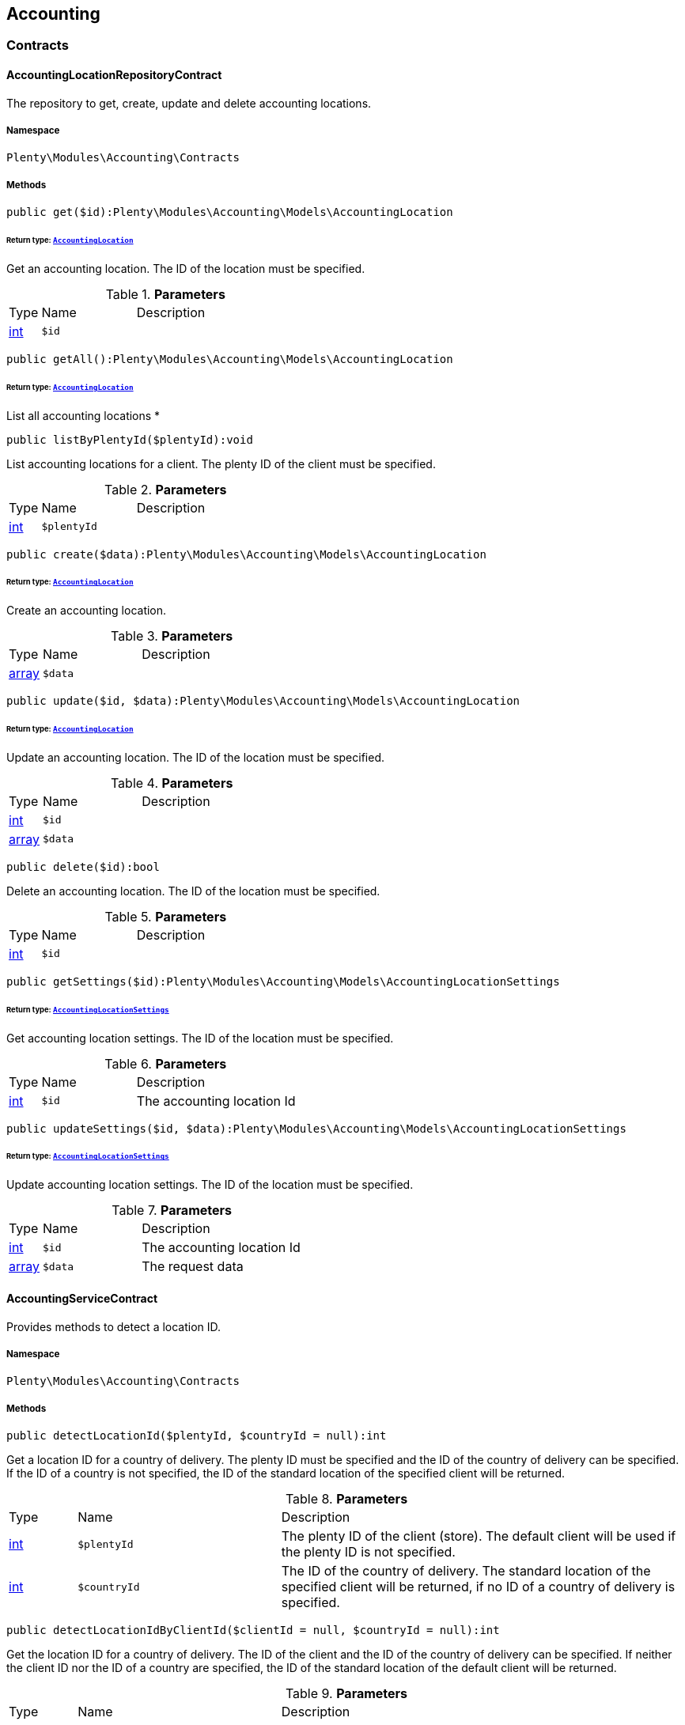 

[[accounting_accounting]]
== Accounting

[[accounting_accounting_contracts]]
===  Contracts
[[accounting_contracts_accountinglocationrepositorycontract]]
==== AccountingLocationRepositoryContract

The repository to get, create, update and delete accounting locations.



===== Namespace

`Plenty\Modules\Accounting\Contracts`






===== Methods

[source%nowrap, php]
----

public get($id):Plenty\Modules\Accounting\Models\AccountingLocation

----

    


====== *Return type:*        xref:Accounting.adoc#accounting_models_accountinglocation[`AccountingLocation`]


Get an accounting location. The ID of the location must be specified.

.*Parameters*
[cols="10%,30%,60%"]
|===
|Type |Name |Description
|link:http://php.net/int[int^]
a|`$id`
a|
|===


[source%nowrap, php]
----

public getAll():Plenty\Modules\Accounting\Models\AccountingLocation

----

    


====== *Return type:*        xref:Accounting.adoc#accounting_models_accountinglocation[`AccountingLocation`]


List all accounting locations
*

[source%nowrap, php]
----

public listByPlentyId($plentyId):void

----

    





List accounting locations for a client. The plenty ID of the client must be specified.

.*Parameters*
[cols="10%,30%,60%"]
|===
|Type |Name |Description
|link:http://php.net/int[int^]
a|`$plentyId`
a|
|===


[source%nowrap, php]
----

public create($data):Plenty\Modules\Accounting\Models\AccountingLocation

----

    


====== *Return type:*        xref:Accounting.adoc#accounting_models_accountinglocation[`AccountingLocation`]


Create an accounting location.

.*Parameters*
[cols="10%,30%,60%"]
|===
|Type |Name |Description
|link:http://php.net/array[array^]
a|`$data`
a|
|===


[source%nowrap, php]
----

public update($id, $data):Plenty\Modules\Accounting\Models\AccountingLocation

----

    


====== *Return type:*        xref:Accounting.adoc#accounting_models_accountinglocation[`AccountingLocation`]


Update an accounting location. The ID of the location must be specified.

.*Parameters*
[cols="10%,30%,60%"]
|===
|Type |Name |Description
|link:http://php.net/int[int^]
a|`$id`
a|

|link:http://php.net/array[array^]
a|`$data`
a|
|===


[source%nowrap, php]
----

public delete($id):bool

----

    





Delete an accounting location. The ID of the location must be specified.

.*Parameters*
[cols="10%,30%,60%"]
|===
|Type |Name |Description
|link:http://php.net/int[int^]
a|`$id`
a|
|===


[source%nowrap, php]
----

public getSettings($id):Plenty\Modules\Accounting\Models\AccountingLocationSettings

----

    


====== *Return type:*        xref:Accounting.adoc#accounting_models_accountinglocationsettings[`AccountingLocationSettings`]


Get accounting location settings. The ID of the location must be specified.

.*Parameters*
[cols="10%,30%,60%"]
|===
|Type |Name |Description
|link:http://php.net/int[int^]
a|`$id`
a|The accounting location Id
|===


[source%nowrap, php]
----

public updateSettings($id, $data):Plenty\Modules\Accounting\Models\AccountingLocationSettings

----

    


====== *Return type:*        xref:Accounting.adoc#accounting_models_accountinglocationsettings[`AccountingLocationSettings`]


Update accounting location settings. The ID of the location must be specified.

.*Parameters*
[cols="10%,30%,60%"]
|===
|Type |Name |Description
|link:http://php.net/int[int^]
a|`$id`
a|The accounting location Id

|link:http://php.net/array[array^]
a|`$data`
a|The request data
|===



[[accounting_contracts_accountingservicecontract]]
==== AccountingServiceContract

Provides methods to detect a location ID.



===== Namespace

`Plenty\Modules\Accounting\Contracts`






===== Methods

[source%nowrap, php]
----

public detectLocationId($plentyId, $countryId = null):int

----

    





Get a location ID for a country of delivery. The plenty ID must be specified and the ID of the country of delivery can be specified. If the ID of a country is not specified, the ID of the standard location of the specified client will be returned.

.*Parameters*
[cols="10%,30%,60%"]
|===
|Type |Name |Description
|link:http://php.net/int[int^]
a|`$plentyId`
a|The plenty ID of the client (store). The default client will be used if the plenty ID is not specified.

|link:http://php.net/int[int^]
a|`$countryId`
a|The ID of the country of delivery. The standard location of the specified client will be returned, if no ID of a country of delivery is specified.
|===


[source%nowrap, php]
----

public detectLocationIdByClientId($clientId = null, $countryId = null):int

----

    





Get the location ID for a country of delivery. The ID of the client and the ID of the country of delivery can be specified. If neither the client ID nor the ID of a country are specified, the ID of the standard location of the default client will be returned.

.*Parameters*
[cols="10%,30%,60%"]
|===
|Type |Name |Description
|link:http://php.net/int[int^]
a|`$clientId`
a|The ID of the client. The default client (ID 0) will be used if the ID of client is not specified.

|link:http://php.net/int[int^]
a|`$countryId`
a|The ID of the country of delivery. The standard location of the specified client will be returned, if no ID of a country of delivery is specified.
|===


[source%nowrap, php]
----

public getAccountingLocations($plentyId, $countryId = null):array

----

    





List accounting locations. The plenty ID must be specified and the ID of a country of delivery can be specified. If the ID of the country is specified, only one accounting location will be returned. If the ID of the country is not specified, all accounting locations of the client will be returned.

.*Parameters*
[cols="10%,30%,60%"]
|===
|Type |Name |Description
|link:http://php.net/int[int^]
a|`$plentyId`
a|The plenty ID of the client (store).

|link:http://php.net/int[int^]
a|`$countryId`
a|The ID of the country of delivery.
|===


[source%nowrap, php]
----

public getAccountingLocationsByClient($clientId = null, $countryId = null):array

----

    





List accounting locations. The ID of the client and the ID of the country of delivery can be specified. If neither the client ID nor the ID of a country are specified, all accounting locations of the default client will be returned.

.*Parameters*
[cols="10%,30%,60%"]
|===
|Type |Name |Description
|link:http://php.net/int[int^]
a|`$clientId`
a|The ID of the client. The default client (ID 0) will be used if the ID of client is not specified.

|link:http://php.net/int[int^]
a|`$countryId`
a|The ID of the country of delivery.
|===



[[accounting_contracts_debtoraccountrepositorycontract]]
==== DebtorAccountRepositoryContract

The DebtorAccountRepositoryContract is the interface for the DebtorAccountRepository. This interface allows you to either list debtor accounts by locationId or by locationId and mode. The mode describes the criteria that is used to assign pending amounts to debtor accounts.



===== Namespace

`Plenty\Modules\Accounting\Contracts`






===== Methods

[source%nowrap, php]
----

public findByLocationId($locationId):Plenty\Modules\Accounting\Models\DebtorAccountConfiguration

----

    


====== *Return type:*        xref:Accounting.adoc#accounting_models_debtoraccountconfiguration[`DebtorAccountConfiguration`]


Get debtor account configuration of an accounting location. The ID of the accounting location must be specified.

.*Parameters*
[cols="10%,30%,60%"]
|===
|Type |Name |Description
|link:http://php.net/int[int^]
a|`$locationId`
a|The ID of the accounting location.
|===


[source%nowrap, php]
----

public listByLocationIdAndMode($locationId, $mode):void

----

    





Lists debtor accounts by mode for an accounting location . The mode and the accounting location must be specified.

.*Parameters*
[cols="10%,30%,60%"]
|===
|Type |Name |Description
|link:http://php.net/int[int^]
a|`$locationId`
a|The ID of the accounting location.

|link:http://php.net/string[string^]
a|`$mode`
a|Specifies the mode of the debtor accounts. There are 4 different modes available. These modes are:
<ul>
    <li>character</li>
    <li>country</li>
    <li>payment</li>
    <li>country_payment</li>
</ul>
The modes are described in detail in the DebtorAccountConfiguration model as well as DebtorAccount model.
|===



[[accounting_contracts_determineshopcountrycontract]]
==== DetermineShopCountryContract

This interface provides methods to initialise the country of a location or the country of an order as well as methods to get the ID of a client, the plenty ID of a client, the country or the ID of country.



===== Namespace

`Plenty\Modules\Accounting\Contracts`






===== Methods

[source%nowrap, php]
----

public initByClientId($clientId):void

----

    





Initialise the country of the standard location of a client. The ID of the client must be specified.

.*Parameters*
[cols="10%,30%,60%"]
|===
|Type |Name |Description
|link:http://php.net/int[int^]
a|`$clientId`
a|The ID of the client [optional, default=0]
|===


[source%nowrap, php]
----

public initByPlentyId($plentyId):void

----

    





Initialise the country of the standard location of a client. The plenty ID of the client can be specified. If no plenty ID is specified, the standard client will be used.

.*Parameters*
[cols="10%,30%,60%"]
|===
|Type |Name |Description
|link:http://php.net/int[int^]
a|`$plentyId`
a|The plenty ID of the client [optional]
|===


[source%nowrap, php]
----

public initByLocationId($locationId):void

----

    





Initialise the country of a location. The ID of the location must be specified.

.*Parameters*
[cols="10%,30%,60%"]
|===
|Type |Name |Description
|link:http://php.net/int[int^]
a|`$locationId`
a|The ID of the location
|===


[source%nowrap, php]
----

public initByOrderId($orderId):void

----

    





Initialise the country for an order. The ID of the order must be specified.

.*Parameters*
[cols="10%,30%,60%"]
|===
|Type |Name |Description
|link:http://php.net/int[int^]
a|`$orderId`
a|The ID of the order
|===


[source%nowrap, php]
----

public getCountryId():int

----

    





Get the ID of the country of the current standard location. One of the initialise methods must be called first. The client that was initialised with the initialise method is your current client.

[source%nowrap, php]
----

public getClientId():int

----

    





Get the ID of the current client. One of the initialise methods must be called first. The client that was initialised with the initialise method is your current client.

[source%nowrap, php]
----

public getPlentyId():int

----

    





Get the plenty ID of the current client. One of the initialise methods must be called first. The client that was initialised with the initialise method is your current client.

[source%nowrap, php]
----

public getCountryIdByClientId($clientId):int

----

    





Get the ID of the country of a client&#039;s standard location. The ID of the client must be specified.

.*Parameters*
[cols="10%,30%,60%"]
|===
|Type |Name |Description
|link:http://php.net/int[int^]
a|`$clientId`
a|The ID of the client. The ID of the default client will be used if no ID is specified [optional, default=0].
|===


[source%nowrap, php]
----

public getCountryIdByPlentyId($plentyId):int

----

    





Get the ID of the country of a client&#039;s standard location. The plenty ID of the client must be specified.

.*Parameters*
[cols="10%,30%,60%"]
|===
|Type |Name |Description
|link:http://php.net/int[int^]
a|`$plentyId`
a|The plenty ID of a client
|===


[source%nowrap, php]
----

public getCountryIdByClientIdAndCountryId($clientId, $countryId):int

----

    





Get the country of a client&#039;s standard location. The ID of the client and the ID of the country must be specified.

.*Parameters*
[cols="10%,30%,60%"]
|===
|Type |Name |Description
|link:http://php.net/int[int^]
a|`$clientId`
a|The ID of the client.

|link:http://php.net/int[int^]
a|`$countryId`
a|The ID of the country.
|===


[source%nowrap, php]
----

public getCountryIdByLocationId($locationId):int

----

    





Get the country of a location. The ID of the location must be specified.

.*Parameters*
[cols="10%,30%,60%"]
|===
|Type |Name |Description
|link:http://php.net/int[int^]
a|`$locationId`
a|The ID of the location.
|===



[[accounting_contracts_postingkeyrepositorycontract]]
==== PostingKeyRepositoryContract

The PostingKeyRepositoryContract is the interface for the PostingKeyRepository. This interface provides the functionality to find the posting keys for an accounting location.



===== Namespace

`Plenty\Modules\Accounting\Contracts`






===== Methods

[source%nowrap, php]
----

public findByLocationId($locationId):Plenty\Modules\Accounting\Models\PostingKeyConfiguration

----

    


====== *Return type:*        xref:Accounting.adoc#accounting_models_postingkeyconfiguration[`PostingKeyConfiguration`]


Get the posting key configuration of an accounting location. The ID of the accounting location must be specified.

.*Parameters*
[cols="10%,30%,60%"]
|===
|Type |Name |Description
|link:http://php.net/int[int^]
a|`$locationId`
a|The ID of the accounting location
|===



[[accounting_contracts_revenueaccountrepositorycontract]]
==== RevenueAccountRepositoryContract

The RevenueAccountRepositoryContract is the interface for the RevenueAccountRepository. This interface allows you to either list revenue accounts by locationId, find by locationId and countryId or to least all for an accounting location.



===== Namespace

`Plenty\Modules\Accounting\Contracts`






===== Methods

[source%nowrap, php]
----

public listRevenueAccounts($page = 1, $itemsPerPage = 50):Plenty\Repositories\Models\PaginatedResult

----

    


====== *Return type:*        xref:Miscellaneous.adoc#miscellaneous_models_paginatedresult[`PaginatedResult`]


List revenue account configurations for all accounting locations. Each accounting location has one revenue account configuration.

.*Parameters*
[cols="10%,30%,60%"]
|===
|Type |Name |Description
|link:http://php.net/int[int^]
a|`$page`
a|The page to get. The default page that will be returned is page 1.

|link:http://php.net/int[int^]
a|`$itemsPerPage`
a|The number of revenue accounts to be displayed per page. The default number of revenue accounts is 50.
|===


[source%nowrap, php]
----

public findByLocationId($locationId):Plenty\Modules\Accounting\Models\RevenueAccountLocationConfiguration

----

    


====== *Return type:*        xref:Accounting.adoc#accounting_models_revenueaccountlocationconfiguration[`RevenueAccountLocationConfiguration`]


Get the revenue account configuration of an accounting location. The ID of the accounting location must be specified.

.*Parameters*
[cols="10%,30%,60%"]
|===
|Type |Name |Description
|link:http://php.net/int[int^]
a|`$locationId`
a|The ID of the accounting location
|===


[source%nowrap, php]
----

public findByLocationIdAndCountryId($locationId, $countryId):Plenty\Modules\Accounting\Models\RevenueAccountCountryConfiguration

----

    


====== *Return type:*        xref:Accounting.adoc#accounting_models_revenueaccountcountryconfiguration[`RevenueAccountCountryConfiguration`]


Get the revenue account configuration of a country. The country account configuration is associated with an accounting location. The ID of the accounting location that the country is associated with as well as the ID of the country must be specified.

.*Parameters*
[cols="10%,30%,60%"]
|===
|Type |Name |Description
|link:http://php.net/int[int^]
a|`$locationId`
a|The ID of the accounting location

|link:http://php.net/int[int^]
a|`$countryId`
a|The ID of the country
|===


[[accounting_accounting_exceptions]]
===  Exceptions
[[accounting_exceptions_accountingexception]]
==== AccountingException

Class AccountingException



===== Namespace

`Plenty\Modules\Accounting\Exceptions`





[[accounting_accounting_models]]
===  Models
[[accounting_models_accountinglocation]]
==== AccountingLocation

The accounting location model. An accounting location always has a country and belongs to a client. An accounting location contains the VAT configurations. The VAT model contains the VAT configuration.



===== Namespace

`Plenty\Modules\Accounting\Models`





.Properties
[cols="10%,30%,60%"]
|===
|Type |Name |Description

|link:http://php.net/int[int^]
    a|id
    a|The ID of the accounting location
|link:http://php.net/int[int^]
    a|countryId
    a|The ID of the country of the accounting location
|link:http://php.net/string[string^]
    a|name
    a|The name of the accounting location
|link:http://php.net/int[int^]
    a|clientId
    a|The ID of the client that the accounting location belongs to
|link:http://php.net/int[int^]
    a|plentyId
    a|The plenty ID of the client that the accounting location belongs to
|link:http://php.net/array[array^]
    a|vats
    a|A collection of VAT configurations that are related to the accounting location
|        xref:Order.adoc#order_models_country[`Country`]
    a|country
    a|The country that the accounting location belongs to
|        xref:System.adoc#system_models_webstore[`Webstore`]
    a|client
    a|The client (store) this accounting location belongs to
|===


===== Methods

[source%nowrap, php]
----

public toArray()

----

    





Returns this model as an array.


[[accounting_models_accountinglocationsettings]]
==== AccountingLocationSettings

The accounting location settings model.



===== Namespace

`Plenty\Modules\Accounting\Models`





.Properties
[cols="10%,30%,60%"]
|===
|Type |Name |Description

|link:http://php.net/int[int^]
    a|locationId
    a|The ID of the accounting location
|link:http://php.net/bool[bool^]
    a|isInvoiceEUNet
    a|Is the invoice net for EU?
|link:http://php.net/bool[bool^]
    a|isInvoiceExportNet
    a|Is the invoice net for export?
|link:http://php.net/bool[bool^]
    a|showShippingVat
    a|Show the vat for shipping costs on the invoice?
|link:http://php.net/bool[bool^]
    a|isSmallBusiness
    a|Is it a small business?
|link:http://php.net/int[int^]
    a|numberOfDecimalPlaces
    a|The number of decimal places for prices
|link:http://php.net/bool[bool^]
    a|roundTotalsOnly
    a|Do only round totals?
|===


===== Methods

[source%nowrap, php]
----

public toArray()

----

    





Returns this model as an array.


[[accounting_models_debtoraccount]]
==== DebtorAccount

The DebtorAccountValue Model which contains the actual configured debtor accounts by character, payment and country.



===== Namespace

`Plenty\Modules\Accounting\Models`





.Properties
[cols="10%,30%,60%"]
|===
|Type |Name |Description

|link:http://php.net/int[int^]
    a|accountId
    a|The ID of the debtor account configuration that the debtor account belongs to
|link:http://php.net/string[string^]
    a|mode
    a|The mode describes the criteria based on which pending amounts are assigned to a debtor account. The following modes are available:
<ul>
<li>character        = The debtor accounts are selected based on the first character of customer information. The information and the order of the information that will be used are defined with the sequence. There are 3 different sequences available.</li>
<li>payment          = The debtor accounts are selected based on the payment method.</li>
<li>country          = The debtor accounts are selected based on the country of delivery.</li>
<li>country_payment  = The debtor accounts are selected based on two criteria. The first criteria is the country and if the country is same as the country of the accounting location then the payment method is used to select the deptor account.</li>
</ul>
|link:http://php.net/string[string^]
    a|key
    a|The key depends on the debtor account mode.
<ul>
<li>For the character mode the keys are letters. The letters indicate the first letter of the customer information that was used to assign the pending amounts.</li>
<li>For the payment mode the key is the ID of payment method.</li>
<li>For the country mode the key is the ID of the country.</li>
<li>For the country_payment mode the key is either the ID of the country or the ID of payment method. If the country is the same as the country of the accounting location then the payment methods are used to select the deptor account.</li>
</ul>
|link:http://php.net/string[string^]
    a|value
    a|The actual debtor account.
|        xref:Accounting.adoc#accounting_models_debtoraccountconfiguration[`DebtorAccountConfiguration`]
    a|account
    a|The debtor account configuration this account is associated with.
|===


===== Methods

[source%nowrap, php]
----

public toArray()

----

    





Returns this model as an array.


[[accounting_models_debtoraccountconfiguration]]
==== DebtorAccountConfiguration

The debtor account configuration model. The configuration is a set of debtor accounts. The actual number of debtor accounts within the configuration depends on the mode used to assign pending amounts to debtor accounts.



===== Namespace

`Plenty\Modules\Accounting\Models`





.Properties
[cols="10%,30%,60%"]
|===
|Type |Name |Description

|link:http://php.net/int[int^]
    a|id
    a|The ID of the debtor account configuration
|link:http://php.net/int[int^]
    a|locationId
    a|The ID of the accounting location that the debtor account is associated with.
|link:http://php.net/string[string^]
    a|mode
    a|The mode describes the criteria based on which pending amounts are assigned to a debtor account. The following modes are available:
<ul>
<li>character        = The debtor accounts are selected based on the first character of customer information. The information and the order of the information that will be used are defined with the sequence. There are 3 different sequences available.</li>
<li>payment          = The debtor accounts are selected based on the payment method.</li>
<li>country          = The debtor accounts are selected based on the country of delivery.</li>
<li>country_payment  = The debtor accounts are selected based on two criteria. The first criteria is the country and if the country is same as the country of the accounting location then the payment method is used to select the deptor account.</li>
</ul>
|link:http://php.net/string[string^]
    a|sequence
    a|The sequence defines the order in which customer information will be used for the debtor account assignment if the character made has been chosen. The following sequences are available:
<ul>
<li>FNV = stands for the sequence: company, lastname, firstname</li>
<li>NVF = stands for the sequence: lastname, firstname, company</li>
<li>NFV = stands for the sequence: lastname, company, firstname</li>
</ul>
|link:http://php.net/string[string^]
    a|standard
    a|The standard debtor account that will be used if no matching debtor account can be found.
|link:http://php.net/bool[bool^]
    a|save
    a|Flag that indicates if the debtor account shall be saved within the contact data.
|
    a|accounts
    a|The actual debtor accounts
|===


===== Methods

[source%nowrap, php]
----

public toArray()

----

    





Returns this model as an array.


[[accounting_models_postingkey]]
==== PostingKey

The Posting Key Model. A posting key is always associated with an accounting location and holds an posting key for each configured vat rate.



===== Namespace

`Plenty\Modules\Accounting\Models`





.Properties
[cols="10%,30%,60%"]
|===
|Type |Name |Description

|link:http://php.net/int[int^]
    a|id
    a|The Id posting key in relation to the vatrate.
|link:http://php.net/string[string^]
    a|value
    a|The actual posting key for the vat rate.
|===


===== Methods

[source%nowrap, php]
----

public toArray()

----

    





Returns this model as an array.


[[accounting_models_postingkeyconfiguration]]
==== PostingKeyConfiguration

The posting key configuration model. A posting key configuration is a set of 4 posting keys. A posting key configuration is always associated with an accounting location and can have a posting key per VAT rate. A posting key defines how line items are booked to accounts.



===== Namespace

`Plenty\Modules\Accounting\Models`





.Properties
[cols="10%,30%,60%"]
|===
|Type |Name |Description

|link:http://php.net/int[int^]
    a|locationId
    a|The ID of the accounting location that the configuration belongs to
|
    a|postingKeys
    a|The posting keys for this configuration
|        xref:Accounting.adoc#accounting_models_accountinglocation[`AccountingLocation`]
    a|location
    a|The name of the accounting location that the configuration belongs to
|===


===== Methods

[source%nowrap, php]
----

public toArray()

----

    





Returns this model as an array.


[[accounting_models_revenueaccount]]
==== RevenueAccount

The revenue account model provides information on a single revenue account. The ID of an account matches the ID of a VAT rate.



===== Namespace

`Plenty\Modules\Accounting\Models`





.Properties
[cols="10%,30%,60%"]
|===
|Type |Name |Description

|link:http://php.net/int[int^]
    a|id
    a|The ID of the account. The account IDs are always 0,1,2 or 3. This way the IDs indicate the VAT rate that the account is used for. The revenues that were made with items that have the VAT rate with the ID 0 are assigned to the account with the ID 0.
|link:http://php.net/int[int^]
    a|account
    a|The actual account number that was entered in the entry field.
|===


===== Methods

[source%nowrap, php]
----

public toArray()

----

    





Returns this model as an array.


[[accounting_models_revenueaccountcountryconfiguration]]
==== RevenueAccountCountryConfiguration

The revenue account country configuration model. The revenue account country configuration is a set of up to 4 revenue accounts for one country. Each country that you need to pay VAT in needs a configuration. The 4 revenue account included in the configuration are associated with VAT rates. The VAT rate that one revenue account is associated with can be identified by the ID of the VAT rate. The ID of the VAT rate is included in the account name. Furthermore, each revenue account country configuration is part of a revenue account location configuration. A revenue account country configuration is only available if a VAT configuration for the country exists.



===== Namespace

`Plenty\Modules\Accounting\Models`





.Properties
[cols="10%,30%,60%"]
|===
|Type |Name |Description

|link:http://php.net/int[int^]
    a|countryId
    a|The ID of the country that the account configuration belongs to
|link:http://php.net/int[int^]
    a|revenueAccountLocationId
    a|The ID configuration of the revenue account that these accounts are for.
|
    a|revenueAccounts
    a|A list of the actual revenue accounts. The accounts are associated with VAT rate. The association can be identified by
|        xref:Order.adoc#order_models_country[`Country`]
    a|country
    a|The country these accounts are associated with.
|        xref:Accounting.adoc#accounting_models_revenueaccountlocationconfiguration[`RevenueAccountLocationConfiguration`]
    a|locationConfiguration
    a|The revenue account configuration these accounts are associated with
|===


===== Methods

[source%nowrap, php]
----

public toArray()

----

    





Returns this model as an array.


[[accounting_models_revenueaccountlocationconfiguration]]
==== RevenueAccountLocationConfiguration

The revenue account location configuration model. A revenue account location configuration is the set of all revenue accounts that belong to one accounting location.



===== Namespace

`Plenty\Modules\Accounting\Models`





.Properties
[cols="10%,30%,60%"]
|===
|Type |Name |Description

|link:http://php.net/int[int^]
    a|id
    a|The ID of the revenue account configuration
|link:http://php.net/int[int^]
    a|locationId
    a|The ID of the accounting location that the configuration belongs to
|link:http://php.net/string[string^]
    a|accountEu
    a|The account used for revenues that are exempt from VAT and that were sold within the European Union
|link:http://php.net/string[string^]
    a|accountExport
    a|The account used for revenues that are exempt from VAT and that were sold to outside the European Union
|
    a|revenueAccountCountryConfigurations
    a|The set of revenue accounts of one country
|===


===== Methods

[source%nowrap, php]
----

public toArray()

----

    





Returns this model as an array.

[[accounting_vat]]
== Vat

[[accounting_vat_contracts]]
===  Contracts
[[accounting_contracts_vatinitcontract]]
==== VatInitContract

This interface provides methods to initialise the detection of a VAT configuration and to actually detect VAT rates or VAT fields.



===== Namespace

`Plenty\Modules\Accounting\Vat\Contracts`






===== Methods

[source%nowrap, php]
----

public init($billingCountryId, $taxIdNumber, $locationId, $shippingCountryId, $startedAt = null):void

----

    





Initialise the VAT system data

.*Parameters*
[cols="10%,30%,60%"]
|===
|Type |Name |Description
|link:http://php.net/int[int^]
a|`$billingCountryId`
a|The ID of the country of the invoice address

|link:http://php.net/string[string^]
a|`$taxIdNumber`
a|The tax identification number

|link:http://php.net/int[int^]
a|`$locationId`
a|The ID of the location

|link:http://php.net/int[int^]
a|`$shippingCountryId`
a|The ID of the country of the shipping address. [optional, default=0]

|link:http://php.net/string[string^]
a|`$startedAt`
a|The date when the VAT configuration went into effect. If no date is set, the current date will be used.
[optional, default=null]
|===


[source%nowrap, php]
----

public isInitialized():bool

----

    





Get whether the VAT system is already initialised or not

[source%nowrap, php]
----

public getVatField($vatRate, $restrictedToDigitalItems = false):int

----

    





Get the VAT field for a VAT rate

.*Parameters*
[cols="10%,30%,60%"]
|===
|Type |Name |Description
|link:http://php.net/float[float^]
a|`$vatRate`
a|The VAT rate to be used to find the VAT field

|link:http://php.net/bool[bool^]
a|`$restrictedToDigitalItems`
a|Flag that indicates if the VAT is restricted to digital items or not.
<br />True = the VAT is restricted to digital items
<br />False = the VAT is used for all items
|===


[source%nowrap, php]
----

public getVatRate($vatField, $restrictedToDigitalItems = false):float

----

    





Get the VAT rate of a VAT field

.*Parameters*
[cols="10%,30%,60%"]
|===
|Type |Name |Description
|link:http://php.net/int[int^]
a|`$vatField`
a|The VAT field (0-3).

|link:http://php.net/bool[bool^]
a|`$restrictedToDigitalItems`
a|Flag that indicates if the VAT is restricted to digital items or not.
<br />True = the VAT is restricted to digital items
<br />False = the VAT is used for all items
|===


[source%nowrap, php]
----

public getUsingVat($restrictedToDigitalItems = false):Plenty\Modules\Accounting\Vat\Models\Vat

----

    


====== *Return type:*        xref:Accounting.adoc#accounting_models_vat[`Vat`]


Get the VAT configuration to be used for VAT calculation

.*Parameters*
[cols="10%,30%,60%"]
|===
|Type |Name |Description
|link:http://php.net/bool[bool^]
a|`$restrictedToDigitalItems`
a|Flag that indicates if the VAT is restricted to digital items or not.
<br />True = the VAT is restricted to digital items
<br />False = the VAT is used for all items
|===


[source%nowrap, php]
----

public getUsingVatRates($restrictedToDigitalItems = false):array

----

    





Get the VAT rates to be used for VAT calculation

.*Parameters*
[cols="10%,30%,60%"]
|===
|Type |Name |Description
|link:http://php.net/bool[bool^]
a|`$restrictedToDigitalItems`
a|Flag that indicates if the VAT is restricted to digital items or not.
<br />True = the VAT is restricted to digital items
<br />False = the VAT is used for all items
|===


[source%nowrap, php]
----

public getStandardVatByLocationId($locationId, $startedAt = null):Plenty\Modules\Accounting\Vat\Models\Vat

----

    


====== *Return type:*        xref:Accounting.adoc#accounting_models_vat[`Vat`]


Get a standard VAT configuration of an accounting location

.*Parameters*
[cols="10%,30%,60%"]
|===
|Type |Name |Description
|link:http://php.net/int[int^]
a|`$locationId`
a|The ID of the accounting location

|link:http://php.net/string[string^]
a|`$startedAt`
a|The date when the VAT configuration went into effect. The date is in W3C format.
|===



[[accounting_contracts_vatrepositorycontract]]
==== VatRepositoryContract

The VatRepositoryContract is the interface for the VAT functionality. This interface allows you to get the VAT configuration for an accounting location and a country of delivery.



===== Namespace

`Plenty\Modules\Accounting\Vat\Contracts`






===== Methods

[source%nowrap, php]
----

public findById($id):Plenty\Modules\Accounting\Vat\Models\Vat

----

    


====== *Return type:*        xref:Accounting.adoc#accounting_models_vat[`Vat`]


Get a VAT configuration

.*Parameters*
[cols="10%,30%,60%"]
|===
|Type |Name |Description
|link:http://php.net/int[int^]
a|`$id`
a|The ID of the VAT configuration
|===


[source%nowrap, php]
----

public getStandardVat($plentyId = null, $startedAt = null):Plenty\Modules\Accounting\Vat\Models\Vat

----

    


====== *Return type:*        xref:Accounting.adoc#accounting_models_vat[`Vat`]


Get the standard VAT configuration for a plenty ID

.*Parameters*
[cols="10%,30%,60%"]
|===
|Type |Name |Description
|link:http://php.net/int[int^]
a|`$plentyId`
a|The ID of the client (store)

|link:http://php.net/string[string^]
a|`$startedAt`
a|The date when the VAT configuration went into effect. The date is given in W3C format.
|===


[source%nowrap, php]
----

public getStandardVatByLocation($locationId, $startedAt = null):Plenty\Modules\Accounting\Vat\Models\Vat

----

    


====== *Return type:*        xref:Accounting.adoc#accounting_models_vat[`Vat`]


Get the standard VAT configuration for a location ID

.*Parameters*
[cols="10%,30%,60%"]
|===
|Type |Name |Description
|link:http://php.net/int[int^]
a|`$locationId`
a|The ID of the location.

|link:http://php.net/string[string^]
a|`$startedAt`
a|The date when the VAT configuration went into effect. The date is given in W3C format.
|===


[source%nowrap, php]
----

public getVat($locationId, $countryId, $startedAt = null):Plenty\Modules\Accounting\Vat\Models\Vat

----

    


====== *Return type:*        xref:Accounting.adoc#accounting_models_vat[`Vat`]


Gets the VAT configuration

.*Parameters*
[cols="10%,30%,60%"]
|===
|Type |Name |Description
|link:http://php.net/int[int^]
a|`$locationId`
a|The ID of the location.

|link:http://php.net/int[int^]
a|`$countryId`
a|The ID of the country.

|link:http://php.net/string[string^]
a|`$startedAt`
a|The date when the VAT configuration went into effect. The date is given in W3C format.
|===


[source%nowrap, php]
----

public findVat($page = 1, $itemsPerPage = \Plenty\Modules\Accounting\Vat\Models\Vat::ITEMS_PER_PAGE, $relations = [], $columns = []):array

----

    





List VAT configurations

.*Parameters*
[cols="10%,30%,60%"]
|===
|Type |Name |Description
|link:http://php.net/int[int^]
a|`$page`
a|The page to be returned. If no page is specified, the first page will be returned.

|link:http://php.net/int[int^]
a|`$itemsPerPage`
a|The number of items per page. If not given, the model's default number will be used.

|link:http://php.net/array[array^]
a|`$relations`
a|The relations to load with the VAT object. The relations available are "location" and "country".

|link:http://php.net/array[array^]
a|`$columns`
a|The columns to load in the response
|===


[source%nowrap, php]
----

public findVatByLocationId($locationId, $relations = [], $columns = []):array

----

    





List VAT configurations for an accounting location

.*Parameters*
[cols="10%,30%,60%"]
|===
|Type |Name |Description
|link:http://php.net/int[int^]
a|`$locationId`
a|The ID of the accounting location

|link:http://php.net/array[array^]
a|`$relations`
a|The relations to load with the VAT object. The relations available are "location" and "country".

|link:http://php.net/array[array^]
a|`$columns`
a|The columns to load in the response
|===


[source%nowrap, php]
----

public findVatByLocationIdAndCountry($locationId, $countryId, $relations = [], $columns = []):array

----

    





List VAT configuration for a country of delivery

.*Parameters*
[cols="10%,30%,60%"]
|===
|Type |Name |Description
|link:http://php.net/int[int^]
a|`$locationId`
a|The ID of the accounting location

|link:http://php.net/int[int^]
a|`$countryId`
a|The ID of the country of delivery

|link:http://php.net/array[array^]
a|`$relations`
a|The relations to load with the VAT object. The relations available are "location" and "country".

|link:http://php.net/array[array^]
a|`$columns`
a|The columns to load in the response.
|===


[source%nowrap, php]
----

public getVatById($id):Plenty\Modules\Accounting\Vat\Models\Vat

----

    


====== *Return type:*        xref:Accounting.adoc#accounting_models_vat[`Vat`]


Get a VAT configuration by id

.*Parameters*
[cols="10%,30%,60%"]
|===
|Type |Name |Description
|link:http://php.net/int[int^]
a|`$id`
a|
|===


[source%nowrap, php]
----

public createVat($data):Plenty\Modules\Accounting\Vat\Models\Vat

----

    


====== *Return type:*        xref:Accounting.adoc#accounting_models_vat[`Vat`]


Create a VAT configuration

.*Parameters*
[cols="10%,30%,60%"]
|===
|Type |Name |Description
|link:http://php.net/array[array^]
a|`$data`
a|
|===


[source%nowrap, php]
----

public updateVat($id, $data):Plenty\Modules\Accounting\Vat\Models\Vat

----

    


====== *Return type:*        xref:Accounting.adoc#accounting_models_vat[`Vat`]


Update a VAT configuration

.*Parameters*
[cols="10%,30%,60%"]
|===
|Type |Name |Description
|link:http://php.net/int[int^]
a|`$id`
a|

|link:http://php.net/array[array^]
a|`$data`
a|
|===


[source%nowrap, php]
----

public clearCriteria():void

----

    





Resets all Criteria filters by creating a new instance of the builder object.

[source%nowrap, php]
----

public applyCriteriaFromFilters():void

----

    





Applies criteria classes to the current repository.

[source%nowrap, php]
----

public setFilters($filters = []):void

----

    





Sets the filter array.

.*Parameters*
[cols="10%,30%,60%"]
|===
|Type |Name |Description
|link:http://php.net/array[array^]
a|`$filters`
a|
|===


[source%nowrap, php]
----

public getFilters():void

----

    





Returns the filter array.

[source%nowrap, php]
----

public getConditions():void

----

    





Returns a collection of parsed filters as Condition object

[source%nowrap, php]
----

public clearFilters():void

----

    





Clears the filter array.


[[accounting_contracts_vatservicecontract]]
==== VatServiceContract

Provides methods for a quick search of VAT fields, VAT rates and VAT names of a specific VAT configuration.



===== Namespace

`Plenty\Modules\Accounting\Vat\Contracts`






===== Methods

[source%nowrap, php]
----

public getVatField($vat, $vatRate):int

----

    





Get the VAT field for a VAT rate.

.*Parameters*
[cols="10%,30%,60%"]
|===
|Type |Name |Description
|        xref:Accounting.adoc#accounting_models_vat[`Vat`]
a|`$vat`
a|The VAT configuration of a country

|link:http://php.net/float[float^]
a|`$vatRate`
a|The VAT rate
|===


[source%nowrap, php]
----

public getVatRate($vat, $vatField):float

----

    





Get the VAT rate for a VAT field.

.*Parameters*
[cols="10%,30%,60%"]
|===
|Type |Name |Description
|        xref:Accounting.adoc#accounting_models_vat[`Vat`]
a|`$vat`
a|The VAT configuration of a country

|link:http://php.net/int[int^]
a|`$vatField`
a|The VAT field
|===


[source%nowrap, php]
----

public getVatName($vat, $vatField):string

----

    





Get the name of a VAT field.

.*Parameters*
[cols="10%,30%,60%"]
|===
|Type |Name |Description
|        xref:Accounting.adoc#accounting_models_vat[`Vat`]
a|`$vat`
a|The VAT configuration of a country

|link:http://php.net/int[int^]
a|`$vatField`
a|The VAT field
|===


[[accounting_vat_exceptions]]
===  Exceptions
[[accounting_exceptions_vatexception]]
==== VatException

Class VatException



===== Namespace

`Plenty\Modules\Accounting\Vat\Exceptions`





[[accounting_vat_models]]
===  Models
[[accounting_models_vat]]
==== Vat

The VAT model contains the complete VAT configuration in plentymarkets. The VAT configuration is based on 4 VAT rates. A VAT configuration always belongs to an accounting location. The accounting location is in a specified country and is assigned to a client. One accounting location can have several VAT configurations, but only one is active at a time. Which one is active depends on the startedAt date. This also means that only one VAT number is active per accounting location.



===== Namespace

`Plenty\Modules\Accounting\Vat\Models`





.Properties
[cols="10%,30%,60%"]
|===
|Type |Name |Description

|link:http://php.net/int[int^]
    a|id
    a|The ID of the VAT configuration. A VAT configuration includes 4 VAT rates
|link:http://php.net/int[int^]
    a|countryId
    a|The ID of the country that the VAT configuration belongs to
|link:http://php.net/string[string^]
    a|taxIdNumber
    a|The tax id number of VAT configuration.
|
    a|startedAt
    a|The date when the VAT configuration went into effect
|
    a|invalidFrom
    a|The date when the VAT configuration should not be used any more
|link:http://php.net/int[int^]
    a|locationId
    a|The ID of the location
|link:http://php.net/string[string^]
    a|marginScheme
    a|Specifies the tax rate that is used, when the margin scheme is applied. Available values: 'none', 'vat1', 'vat2', 'vat3', 'vat4'.
|link:http://php.net/bool[bool^]
    a|isRestrictedToDigitalItems
    a|Flag that indicates if the VAT configuration is used only applied to digital goods or not. True= The VAT set is only applied to digital goods. False = The VAT set is applied to all types of goods.
|link:http://php.net/bool[bool^]
    a|isStandard
    a|Flag that indicates if the VAT configuration is the standard VAT configuration for the location
|
    a|createdAt
    a|The date at which the VAT configuration was created.
|
    a|updatedAt
    a|The date that the VAT configuration was last updated.
|        xref:Accounting.adoc#accounting_models_accountinglocation[`AccountingLocation`]
    a|location
    a|The accounting location that the VAT configuration belongs to. Each accounting location is assigned to a country and only one accounting location is allowed per country.
|        xref:Order.adoc#order_models_country[`Country`]
    a|country
    a|The country that the VAT configuration belongs to
|link:http://php.net/array[array^]
    a|vatRates
    a|The VAT rates of a VAT configuration
|===


===== Methods

[source%nowrap, php]
----

public toArray()

----

    





Returns this model as an array.


[[accounting_models_vatrate]]
==== VatRate

The VAT rate model is always associated with a VAT configuration and contains the ID, name and percentage of a VAT rate. Each VAT configuration can have 4 rates.



===== Namespace

`Plenty\Modules\Accounting\Vat\Models`





.Properties
[cols="10%,30%,60%"]
|===
|Type |Name |Description

|link:http://php.net/int[int^]
    a|id
    a|The ID of the VAT rate
|link:http://php.net/float[float^]
    a|vatRate
    a|The percentage of the VAT rate, e.g. 19.00 for 19 %
|link:http://php.net/string[string^]
    a|name
    a|The name of a VAT rate
|===


===== Methods

[source%nowrap, php]
----

public toArray()

----

    





Returns this model as an array.

